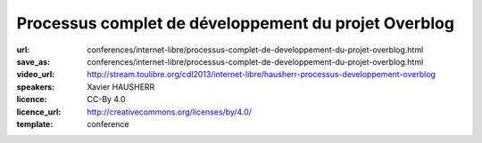 =====================================================
Processus complet de développement du projet Overblog
=====================================================

:url: conferences/internet-libre/processus-complet-de-developpement-du-projet-overblog.html
:save_as: conferences/internet-libre/processus-complet-de-developpement-du-projet-overblog.html
:video_url: http://stream.toulibre.org/cdl2013/internet-libre/hausherr-processus-developpement-overblog
:speakers: Xavier HAUSHERR
:licence: CC-By 4.0
:licence_url: http://creativecommons.org/licenses/by/4.0/
:template: conference

.. html::

 <p>Cette conférence présente le processus complet de développement du projet Overblog qui est basé sur les méthodologies suivantes:</p><ul class="bullets">  <li>Scrum,</li>  <li>Git Flow,</li>  <li>Github,</li>  <li>Jenkins,</li>  <li>PhpUnit/Symfony pour les tests unitaires,</li>  <li>Watir/Cucumber pour les tests fonctionnels.</li></ul><p>La présentation détaillera la façon dont nous avons adapté Git Flow à Scrum, nos processus de déploiement, de tests ainsi que notre flux de mise en production.</p><p>Cela permet à un chef de projet, un directeur technique, un chef produit, ou un développeur de voir quel est le cheminement d&#39;une fonctionnalité chez Overblog, et quel est l&#39;organisation du processus de développement.</p>


